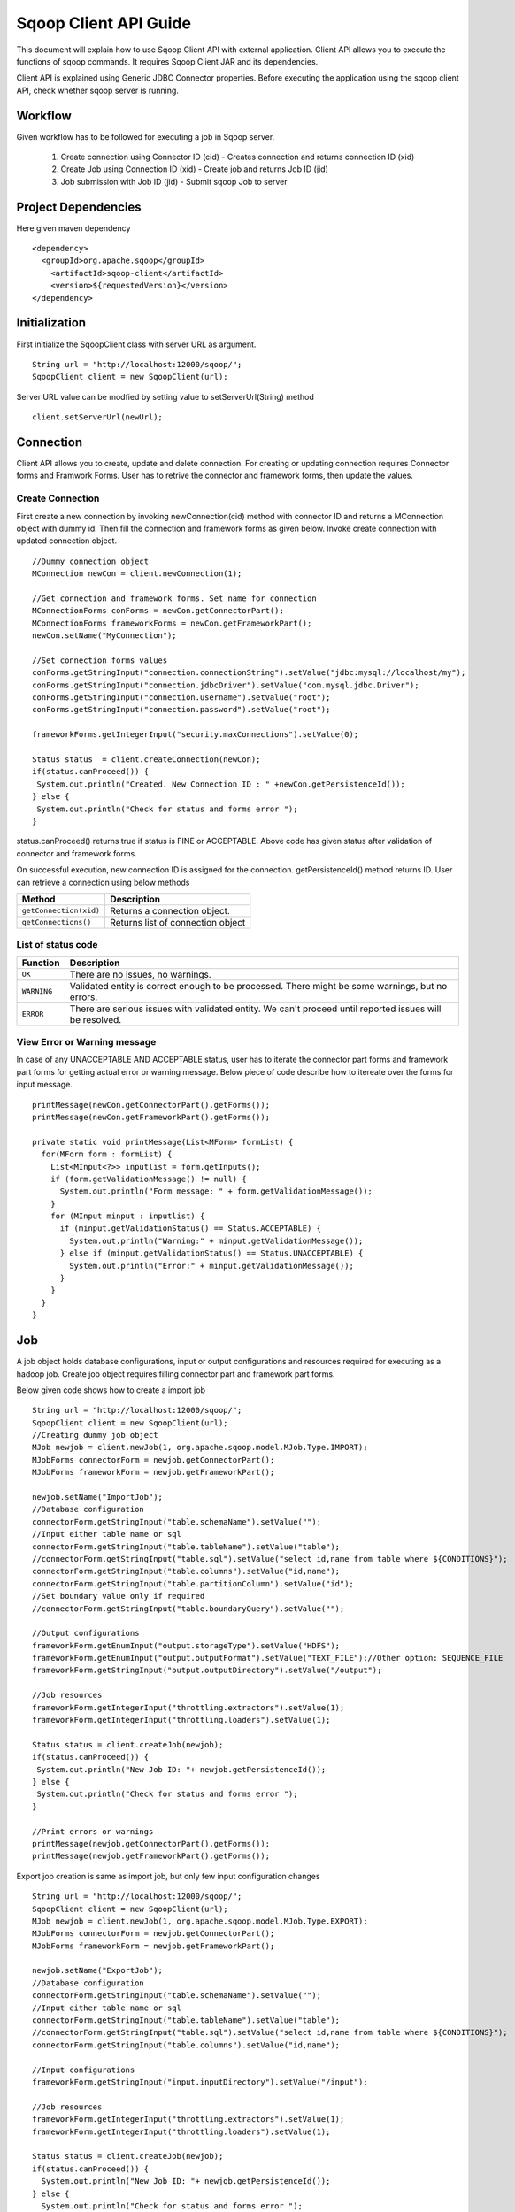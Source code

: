 .. Licensed to the Apache Software Foundation (ASF) under one or more
   contributor license agreements.  See the NOTICE file distributed with
   this work for additional information regarding copyright ownership.
   The ASF licenses this file to You under the Apache License, Version 2.0
   (the "License"); you may not use this file except in compliance with
   the License.  You may obtain a copy of the License at

       http://www.apache.org/licenses/LICENSE-2.0

   Unless required by applicable law or agreed to in writing, software
   distributed under the License is distributed on an "AS IS" BASIS,
   WITHOUT WARRANTIES OR CONDITIONS OF ANY KIND, either express or implied.
   See the License for the specific language governing permissions and
   limitations under the License.


======================
Sqoop Client API Guide
======================

This document will explain how to use Sqoop Client API with external application. Client API allows you to execute the functions of sqoop commands. It requires Sqoop Client JAR and its dependencies.

Client API is explained using Generic JDBC Connector properties. Before executing the application using the sqoop client API, check whether sqoop server is running.

Workflow
========

Given workflow has to be followed for executing a job in Sqoop server.

  1. Create connection using Connector ID (cid) - Creates connection and returns connection ID (xid)
  2. Create Job using Connection ID (xid)       - Create job and returns Job ID (jid)
  3. Job submission with Job ID (jid)           - Submit sqoop Job to server

Project Dependencies
====================
Here given maven dependency

::

  <dependency>
    <groupId>org.apache.sqoop</groupId>
      <artifactId>sqoop-client</artifactId>
      <version>${requestedVersion}</version>
  </dependency>

Initialization
==============

First initialize the SqoopClient class with server URL as argument.

::

  String url = "http://localhost:12000/sqoop/";
  SqoopClient client = new SqoopClient(url);

Server URL value can be modfied by setting value to setServerUrl(String) method

::

  client.setServerUrl(newUrl);


Connection
==========

Client API allows you to create, update and delete connection. For creating or updating connection requires Connector forms and Framwork Forms. User has to retrive the connector and framework forms, then update the values.

Create Connection
-----------------

First create a new connection by invoking newConnection(cid) method with connector ID and returns a MConnection object with dummy id. Then fill the connection and framework forms as given below. Invoke create connection with updated connection object.

::

  //Dummy connection object
  MConnection newCon = client.newConnection(1);

  //Get connection and framework forms. Set name for connection
  MConnectionForms conForms = newCon.getConnectorPart();
  MConnectionForms frameworkForms = newCon.getFrameworkPart();
  newCon.setName("MyConnection");

  //Set connection forms values
  conForms.getStringInput("connection.connectionString").setValue("jdbc:mysql://localhost/my");
  conForms.getStringInput("connection.jdbcDriver").setValue("com.mysql.jdbc.Driver");
  conForms.getStringInput("connection.username").setValue("root");
  conForms.getStringInput("connection.password").setValue("root");

  frameworkForms.getIntegerInput("security.maxConnections").setValue(0);

  Status status  = client.createConnection(newCon);
  if(status.canProceed()) {
   System.out.println("Created. New Connection ID : " +newCon.getPersistenceId());
  } else {
   System.out.println("Check for status and forms error ");
  }

status.canProceed() returns true if status is FINE or ACCEPTABLE. Above code has given status after validation of connector and framework forms.

On successful execution, new connection ID is assigned for the connection. getPersistenceId() method returns ID.
User can retrieve a connection using below methods

+----------------------------+--------------------------------------+
|   Method                   | Description                          |
+============================+======================================+
| ``getConnection(xid)``     | Returns a connection object.         |
+----------------------------+--------------------------------------+
| ``getConnections()``       | Returns list of connection object    |
+----------------------------+--------------------------------------+

List of status code
-------------------

+------------------+------------------------------------------------------------------------------------------------------------+
| Function         | Description                                                                                                |
+==================+============================================================================================================+
| ``OK``           | There are no issues, no warnings.                                                                          |
+------------------+------------------------------------------------------------------------------------------------------------+
| ``WARNING``      | Validated entity is correct enough to be processed. There might be some warnings, but no errors.           |
+------------------+------------------------------------------------------------------------------------------------------------+
| ``ERROR``        | There are serious issues with validated entity. We can't proceed until reported issues will be resolved.   |
+------------------+------------------------------------------------------------------------------------------------------------+

View Error or Warning message
-----------------------------

In case of any UNACCEPTABLE AND ACCEPTABLE status, user has to iterate the connector part forms and framework part forms for getting actual error or warning message. Below piece of code describe how to itereate over the forms for input message.

::

 printMessage(newCon.getConnectorPart().getForms());
 printMessage(newCon.getFrameworkPart().getForms());

 private static void printMessage(List<MForm> formList) {
   for(MForm form : formList) {
     List<MInput<?>> inputlist = form.getInputs();
     if (form.getValidationMessage() != null) {
       System.out.println("Form message: " + form.getValidationMessage());
     }
     for (MInput minput : inputlist) {
       if (minput.getValidationStatus() == Status.ACCEPTABLE) {
         System.out.println("Warning:" + minput.getValidationMessage());
       } else if (minput.getValidationStatus() == Status.UNACCEPTABLE) {
         System.out.println("Error:" + minput.getValidationMessage());
       }
     }
   }
 }

Job
===

A job object holds database configurations, input or output configurations and resources required for executing as a hadoop job. Create job object requires filling connector part and framework part forms.

Below given code shows how to create a import job

::

  String url = "http://localhost:12000/sqoop/";
  SqoopClient client = new SqoopClient(url);
  //Creating dummy job object
  MJob newjob = client.newJob(1, org.apache.sqoop.model.MJob.Type.IMPORT);
  MJobForms connectorForm = newjob.getConnectorPart();
  MJobForms frameworkForm = newjob.getFrameworkPart();

  newjob.setName("ImportJob");
  //Database configuration
  connectorForm.getStringInput("table.schemaName").setValue("");
  //Input either table name or sql
  connectorForm.getStringInput("table.tableName").setValue("table");
  //connectorForm.getStringInput("table.sql").setValue("select id,name from table where ${CONDITIONS}");
  connectorForm.getStringInput("table.columns").setValue("id,name");
  connectorForm.getStringInput("table.partitionColumn").setValue("id");
  //Set boundary value only if required
  //connectorForm.getStringInput("table.boundaryQuery").setValue("");

  //Output configurations
  frameworkForm.getEnumInput("output.storageType").setValue("HDFS");
  frameworkForm.getEnumInput("output.outputFormat").setValue("TEXT_FILE");//Other option: SEQUENCE_FILE
  frameworkForm.getStringInput("output.outputDirectory").setValue("/output");

  //Job resources
  frameworkForm.getIntegerInput("throttling.extractors").setValue(1);
  frameworkForm.getIntegerInput("throttling.loaders").setValue(1);

  Status status = client.createJob(newjob);
  if(status.canProceed()) {
   System.out.println("New Job ID: "+ newjob.getPersistenceId());
  } else {
   System.out.println("Check for status and forms error ");
  }

  //Print errors or warnings
  printMessage(newjob.getConnectorPart().getForms());
  printMessage(newjob.getFrameworkPart().getForms());


Export job creation is same as import job, but only few input configuration changes

::

  String url = "http://localhost:12000/sqoop/";
  SqoopClient client = new SqoopClient(url);
  MJob newjob = client.newJob(1, org.apache.sqoop.model.MJob.Type.EXPORT);
  MJobForms connectorForm = newjob.getConnectorPart();
  MJobForms frameworkForm = newjob.getFrameworkPart();

  newjob.setName("ExportJob");
  //Database configuration
  connectorForm.getStringInput("table.schemaName").setValue("");
  //Input either table name or sql
  connectorForm.getStringInput("table.tableName").setValue("table");
  //connectorForm.getStringInput("table.sql").setValue("select id,name from table where ${CONDITIONS}");
  connectorForm.getStringInput("table.columns").setValue("id,name");

  //Input configurations
  frameworkForm.getStringInput("input.inputDirectory").setValue("/input");

  //Job resources
  frameworkForm.getIntegerInput("throttling.extractors").setValue(1);
  frameworkForm.getIntegerInput("throttling.loaders").setValue(1);

  Status status = client.createJob(newjob);
  if(status.canProceed()) {
    System.out.println("New Job ID: "+ newjob.getPersistenceId());
  } else {
    System.out.println("Check for status and forms error ");
  }

  //Print errors or warnings
  printMessage(newjob.getConnectorPart().getForms());
  printMessage(newjob.getFrameworkPart().getForms());

Managing connection and job
---------------------------
After creating connection or job object, you can update or delete a connection or job using given functions

+----------------------------------+------------------------------------------------------------------------------------+
|   Method                         | Description                                                                        |
+==================================+====================================================================================+
| ``updateConnection(connection)`` | Invoke update with connection object and check status for any errors or warnings   |
+----------------------------------+------------------------------------------------------------------------------------+
| ``deleteConnection(xid)``        | Delete connection. Deletes only if specified connection is used by any job         |
+----------------------------------+------------------------------------------------------------------------------------+
| ``updateJob(job)``               | Invoke update with job object and check status for any errors or warnings          |
+----------------------------------+------------------------------------------------------------------------------------+
| ``deleteJob(jid)``               | Delete job                                                                         |
+----------------------------------+------------------------------------------------------------------------------------+

Job Submission
==============

Job submission requires a job id. On successful submission, getStatus() method returns "BOOTING" or "RUNNING".

::

  //Job submission start
  MSubmission submission = client.startSubmission(1);
  System.out.println("Status : " + submission.getStatus());
  if(submission.getStatus().isRunning() && submission.getProgress() != -1) {
    System.out.println("Progress : " + String.format("%.2f %%", submission.getProgress() * 100));
  }
  System.out.println("Hadoop job id :" + submission.getExternalId());
  System.out.println("Job link : " + submission.getExternalLink());
  Counters counters = submission.getCounters();
  if(counters != null) {
    System.out.println("Counters:");
    for(CounterGroup group : counters) {
      System.out.print("\t");
      System.out.println(group.getName());
      for(Counter counter : group) {
        System.out.print("\t\t");
        System.out.print(counter.getName());
        System.out.print(": ");
        System.out.println(counter.getValue());
      }
    }
  }
  if(submission.getExceptionInfo() != null) {
    System.out.println("Exception info : " +submission.getExceptionInfo());
  }


  //Check job status
  MSubmission submission = client.getSubmissionStatus(1);
  if(submission.getStatus().isRunning() && submission.getProgress() != -1) {
    System.out.println("Progress : " + String.format("%.2f %%", submission.getProgress() * 100));
  }

  //Stop a running job
  submission.stopSubmission(jid);

Above code block, job submission is asynchronous. For synchronous job submission, use startSubmission(jid, callback, pollTime) method. If user is not interested in getting submission status, then invoke method with null for callback parameter and returns final submission status. Polltime is request interval for getting submission status from sqoop server and value should be greater than zero. Frequently hit the sqoop server if the low value is set to pollTime.
When a synchronous job is submission started with callback, first invokes the callback's submitted(MSubmission) method on successful submission, after every poll time interval invokes updated(MSubmission) and finally on finished executing the job invokes finished(MSubmission) method.

Describe Forms
==========================

You can view the connection or job forms input values with labels of built-in resource bundle.

::

  String url = "http://localhost:12000/sqoop/";
  SqoopClient client = new SqoopClient(url);
  //Use getJob(jid) for describing job.
  //While printing connection forms, pass connector id to getResourceBundle(cid).
  describe(client.getConnection(1).getConnectorPart().getForms(), client.getResourceBundle(1));
  describe(client.getConnection(1).getFrameworkPart().getForms(), client.getFrameworkResourceBundle());

  void describe(List<MForm> forms, ResourceBundle resource) {
    for (MForm mf : forms) {
      System.out.println(resource.getString(mf.getLabelKey())+":");
      List<MInput<?>> mis = mf.getInputs();
      for (MInput mi : mis) {
        System.out.println(resource.getString(mi.getLabelKey()) + " : " + mi.getValue());
      }
      System.out.println();
    }
  }


Above Sqoop 2 Client API tutorial explained you how to create connection, create job and submit job.
